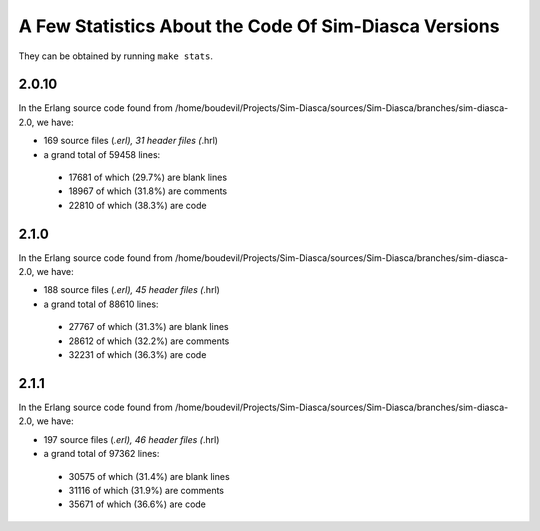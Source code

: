 A Few Statistics About the Code Of Sim-Diasca Versions
------------------------------------------------------

They can be obtained by running ``make stats``.

2.0.10
******

In the Erlang source code found from /home/boudevil/Projects/Sim-Diasca/sources/Sim-Diasca/branches/sim-diasca-2.0, we have:

- 169 source files (*.erl), 31 header files (*.hrl)
- a grand total of 59458 lines:

 - 17681 of which (29.7%) are blank lines
 - 18967 of which (31.8%) are comments
 - 22810 of which (38.3%) are code



2.1.0
*****

In the Erlang source code found from /home/boudevil/Projects/Sim-Diasca/sources/Sim-Diasca/branches/sim-diasca-2.0, we have:

- 188 source files (*.erl), 45 header files (*.hrl)
- a grand total of 88610 lines:

 - 27767 of which (31.3%) are blank lines
 - 28612 of which (32.2%) are comments
 - 32231 of which (36.3%) are code



2.1.1
*****

In the Erlang source code found from /home/boudevil/Projects/Sim-Diasca/sources/Sim-Diasca/branches/sim-diasca-2.0, we have:

- 197 source files (*.erl), 46 header files (*.hrl)
- a grand total of 97362 lines:

 - 30575 of which (31.4%) are blank lines
 - 31116 of which (31.9%) are comments
 - 35671 of which (36.6%) are code
